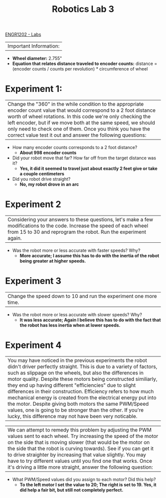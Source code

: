 :PROPERTIES:
:ID:       df9dce9f-733f-4631-a0f4-39caf7a4ee4a
:END:
#+title: Robotics Lab 3
[[id:bea37de4-c262-4757-be9d-f50f938fd442][ENGR1202 - Labs]]


|Important Information:
  + *Wheel diameter:* 2.755"
  + *Equation that relates distance traveled to encoder counts:* distance = (encoder counts / counts per revolution) * circumference of wheel

* Experiment 1:
|Change the "360" in the while condition to the appropriate encoder count value that would correspond to a 2 foot distance worth of wheel rotations. In this code we're only checking the left encoder, but if we move both at the same speed, we should only need to check one of them. Once you think you have the correct value test it out and answer the following questions:

+ How many encoder counts corresponds to a 2 foot distance?
  + *About 998 encoder counts*

+ Did your robot move that far? How far off from the target distance was it?
  + *Yes, it did it seemed to travel just about exactly 2 feet give or take a couple centimeters*

+ Did you robot drive straight?
  + *No, my robot drove in an arc*

* Experiment 2
|Considering your answers to these questions, let's make a few modifications to the code. Increase the speed of each wheel from 15 to 30 and reprogram the robot. Run the experiment again.

+ Was the robot more or less accurate with faster speeds? Why?
  + *More accurate; I assume this has to do with the inertia of the robot being greater at higher speeds.*

* Experiment 3
|Change the speed down to 10 and run the experiment one more time.

+ Was the robot more or less accurate with slower speeds? Why?
  + *It was less accurate; Again I believe this has to do with the fact that the robot has less inertia when at lower speeds.*

* Experiment 4
|You may have noticed in the previous experiments the robot didn't driver perfectly straight. This is due to a variety of factors, such as slippage on the wheels, but also the differences in motor quality. Despite these motors being constructed similiarly, they end up having different "efficiencies" due to slight differences in their construction. Efficiency refers to how much mechanical energy is created from the electrical energy put into the motor. Despite giving both motors the same PWM/Speed values, one is going to be stronger than the other. If you're lucky, this difference may not have been very noticable.

|We can attempt to remedy this problem by adjusting the PWM values sent to each wheel. Try increasing the speed of the motor on the side that is moving slower (that would be the motor on the side that the robot is curving towards). See if you can get it to drive straighter by increasing that value slightly. You may have to try different values until you find one that works. Once it's driving a little more straight, answer the following question:

+ What PWM/Speed values did you assign to each motor? Did this help?
  + *To the left motor I set the value to 20; The right is set to 19. Yes, it did help a fair bit, but still not completely perfect.*
